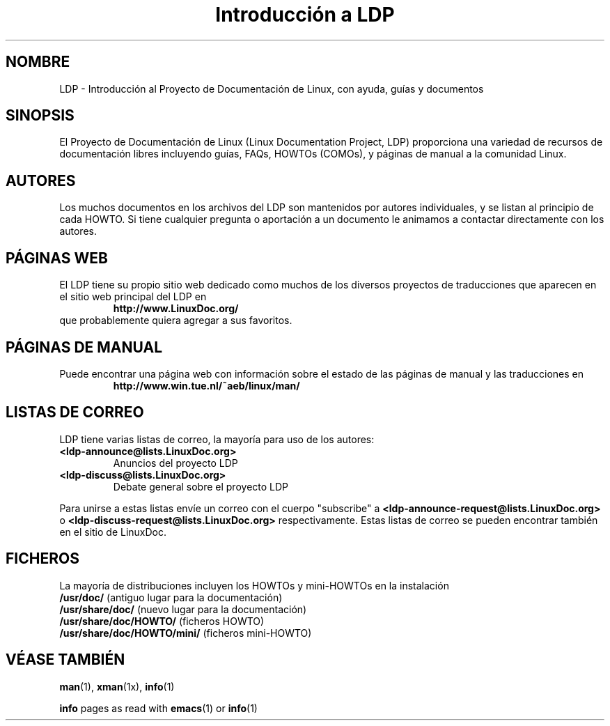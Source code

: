 .ig \"-*- nroff -*-
Copyright (C) 2000 Stein Gjoen

Permission is granted to make and distribute verbatim copies of
this manual provided the copyright notice and this permission notice
are preserved on all copies.

Permission is granted to copy and distribute modified versions of this
manual under the conditions for verbatim copying, provided that the
entire resulting derived work is distributed under the terms of a
permission notice identical to this one.

Permission is granted to copy and distribute translations of this
manual into another language, under the above conditions for modified
versions, except that this permission notice may be included in
translations approved by the Free Software Foundation instead of in
the original English.
..
.TH "Introducción a LDP" "ldp" "15 noviembre 2001" "LDP"
.SH NOMBRE
LDP \- Introducción al Proyecto de Documentación de Linux, con ayuda, guías y documentos
.SH SINOPSIS
El Proyecto de Documentación de Linux (Linux Documentation Project, LDP) proporciona una 
variedad de recursos de documentación libres incluyendo
guías, FAQs, HOWTOs (COMOs), y páginas de manual a la comunidad Linux.

.SH AUTORES
Los muchos documentos en los archivos del LDP son mantenidos por
autores individuales, y se listan al principio de cada HOWTO. Si tiene 
cualquier pregunta o aportación a un documento le animamos a contactar
directamente con los autores.

.SH "PÁGINAS WEB"
El LDP tiene su propio sitio web dedicado como muchos de los
diversos proyectos de traducciones que aparecen en el sitio
web principal del LDP en
.RS
\fBhttp://www\&.LinuxDoc\&.org/\fP
.RE
que probablemente quiera agregar a sus favoritos.

.SH "PÁGINAS DE MANUAL"
Puede encontrar una página web con información sobre el estado de
las páginas de manual y las traducciones en
.RS
\fBhttp://www\&.win\&.tue\&.nl/~aeb/linux/man/\fP
.RE

.SH "LISTAS DE CORREO"
LDP tiene varias listas de correo, la mayoría para uso de los autores:
.PP
.PD 0
.TP
.PD
\fB<ldp\-announce@lists\&.LinuxDoc\&.org>\fP
Anuncios del proyecto LDP
.TP
\fB<ldp\-discuss@lists\&.LinuxDoc\&.org>\fP
Debate general sobre el proyecto LDP
.PP
Para unirse a estas listas envíe un correo con el cuerpo "subscribe"
a \fB<ldp\-announce\-request@lists\&.LinuxDoc\&.org>\fP
o \fB<ldp\-discuss\-request@lists\&.LinuxDoc\&.org>\fP
respectivamente. Estas listas de correo se pueden encontrar también
en el sitio de LinuxDoc.

.SH FICHEROS
La mayoría de distribuciones incluyen los HOWTOs y mini-HOWTOs en la instalación
.PD 0
.TP
\fB/usr/doc/\fP                   (antiguo lugar para la documentación)
.TP
\fB/usr/share/doc/\fP             (nuevo lugar para la documentación)
.TP
\fB/usr/share/doc/HOWTO/\fP       (ficheros HOWTO)
.TP
\fB/usr/share/doc/HOWTO/mini/\fP  (ficheros mini-HOWTO)
.PD
.SH "VÉASE TAMBIÉN"
.BR man (1),
.BR xman (1x),
.BR info (1)
.PP
\fBinfo\fP pages as read with
.BR emacs (1)
or
.BR info (1)
